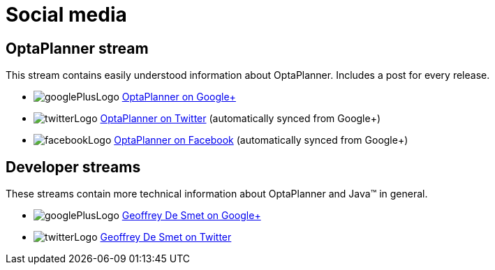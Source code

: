 = Social media
:awestruct-layout: base
:showtitle:

== OptaPlanner stream

This stream contains easily understood information about OptaPlanner. Includes a post for every release.

[unstyled]
* image:../headerFooter/googlePlusLogo.png[] https://plus.google.com/112724449845406009021[OptaPlanner on Google+]
* image:../headerFooter/twitterLogo.png[] https://twitter.com/optaplanner[OptaPlanner on Twitter] (automatically synced from Google+)
* image:../headerFooter/facebookLogo.png[] https://www.facebook.com/OptaPlanner[OptaPlanner on Facebook] (automatically synced from Google+)

== Developer streams

These streams contain more technical information about OptaPlanner and Java™ in general.

[unstyled]
* image:../headerFooter/googlePlusLogo.png[] https://plus.google.com/112811208792575157490[Geoffrey De Smet on Google+]
* image:../headerFooter/twitterLogo.png[] http://twitter.com/geoffreydesmet[Geoffrey De Smet on Twitter]
